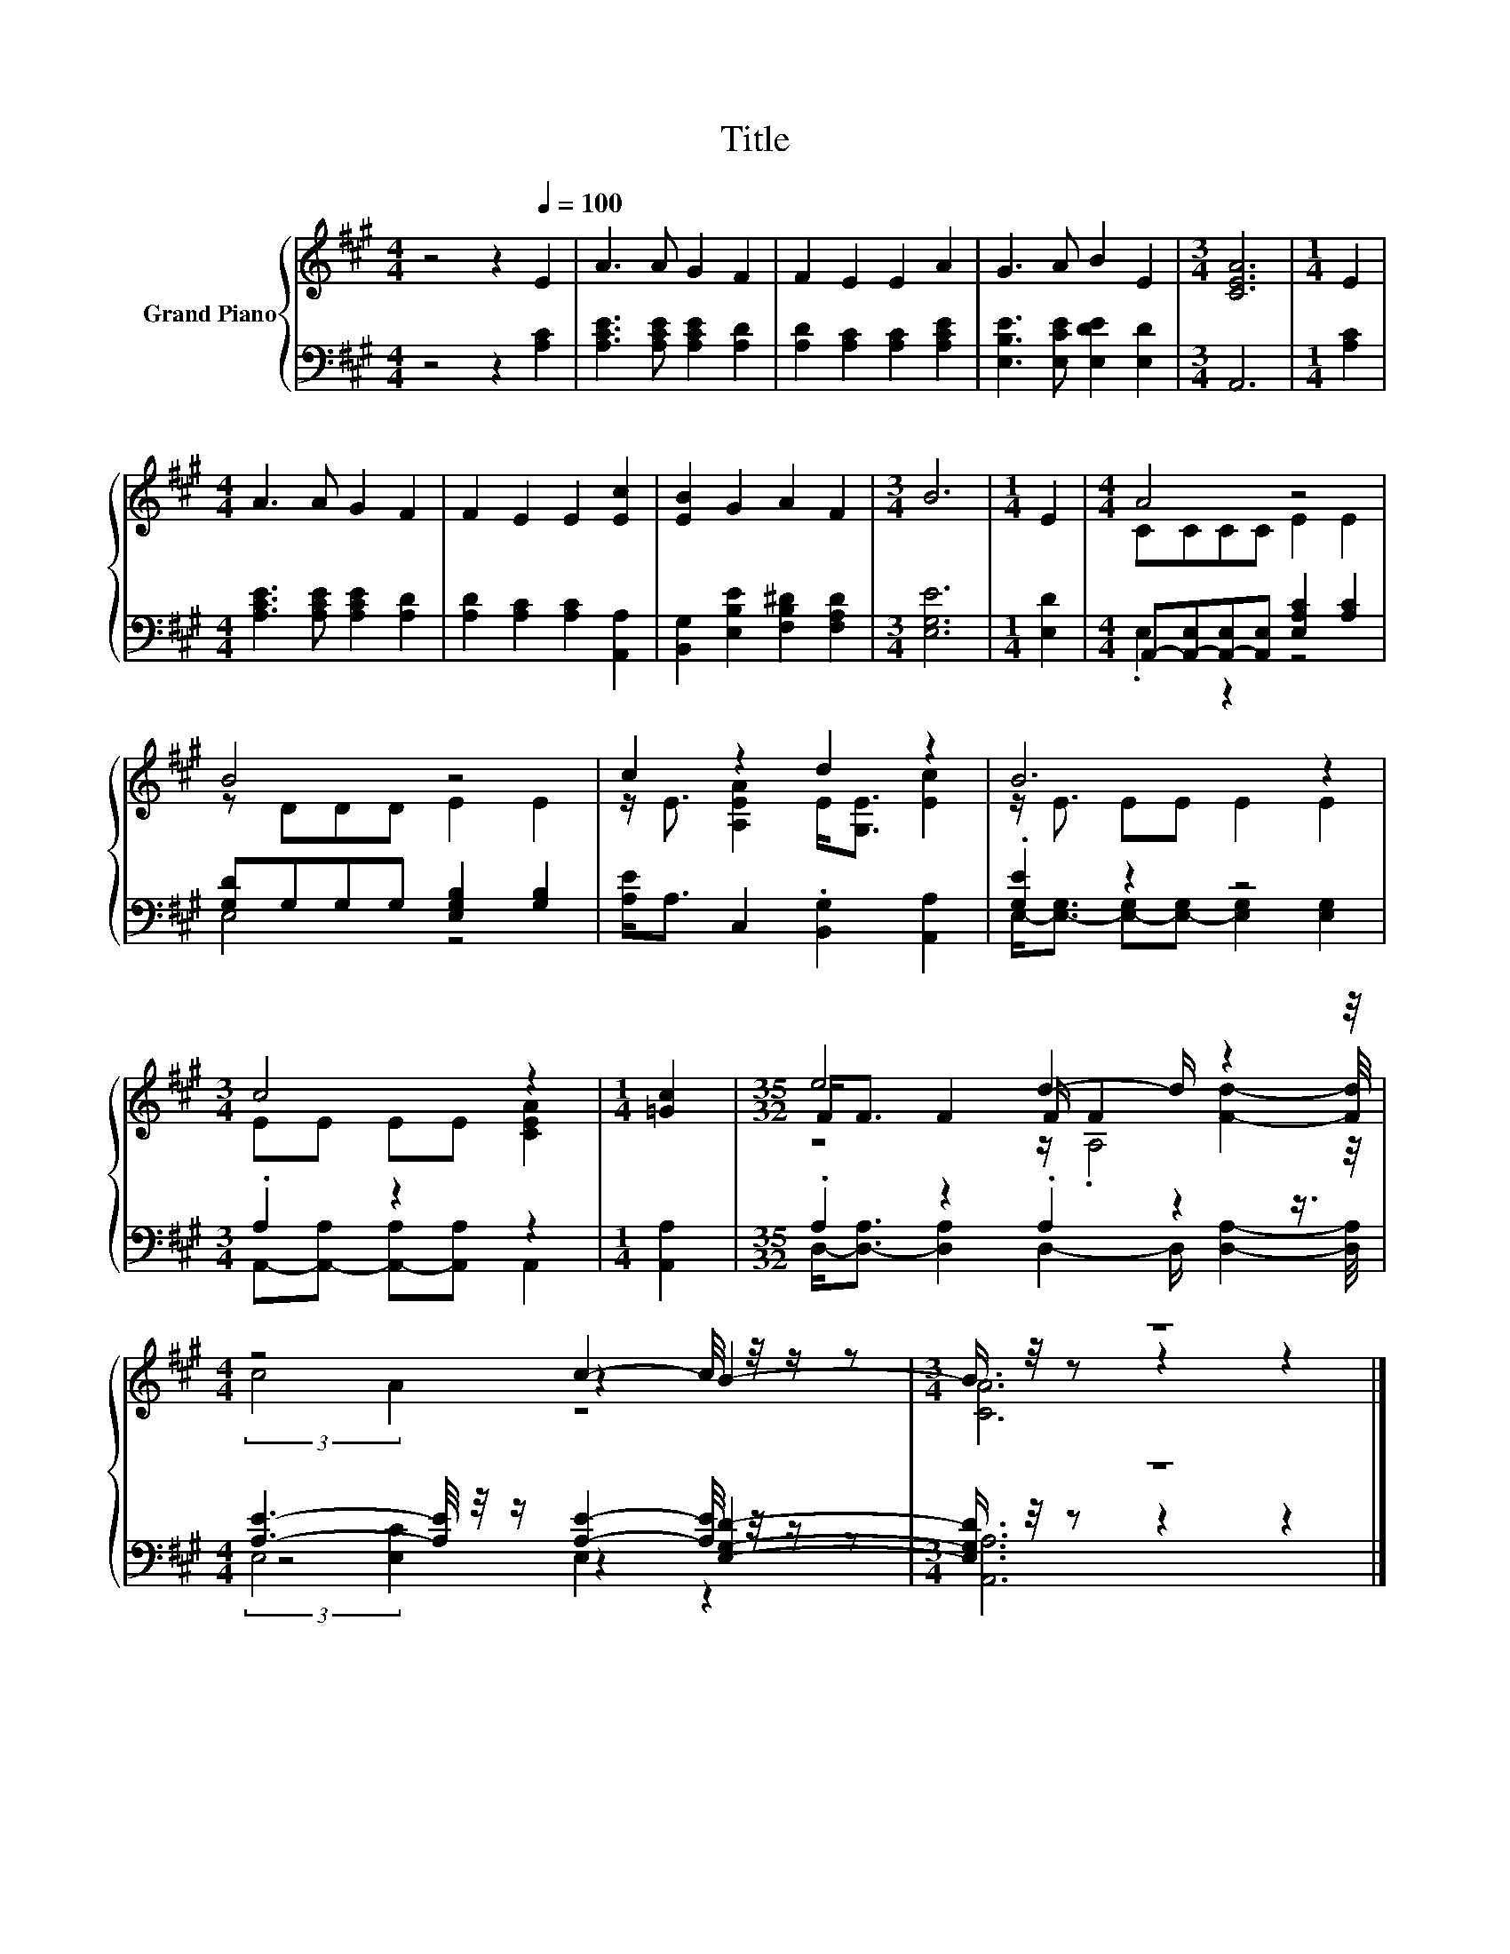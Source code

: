 X:1
T:Title
%%score { ( 1 3 5 ) | ( 2 4 6 ) }
L:1/8
M:4/4
K:A
V:1 treble nm="Grand Piano"
V:3 treble 
V:5 treble 
V:2 bass 
V:4 bass 
V:6 bass 
V:1
 z4 z2[Q:1/4=100] E2 | A3 A G2 F2 | F2 E2 E2 A2 | G3 A B2 E2 |[M:3/4] [CEA]6 |[M:1/4] E2 | %6
[M:4/4] A3 A G2 F2 | F2 E2 E2 [Ec]2 | [EB]2 G2 A2 F2 |[M:3/4] B6 |[M:1/4] E2 |[M:4/4] A4 z4 | %12
 B4 z4 | c2 z2 d2 z2 | B6 z2 |[M:3/4] c4 z2 |[M:1/4] [=Gc]2 |[M:35/32] e4 d2- d/ z2 z/4 | %18
[M:4/4] z4 c2- c/4 z/4 z/ z |[M:3/4] z6 |] %20
V:2
 z4 z2 [A,C]2 | [A,CE]3 [A,CE] [A,CE]2 [A,D]2 | [A,D]2 [A,C]2 [A,C]2 [A,CE]2 | %3
 [E,B,E]3 [E,CE] [E,DE]2 [E,D]2 |[M:3/4] A,,6 |[M:1/4] [A,C]2 | %6
[M:4/4] [A,CE]3 [A,CE] [A,CE]2 [A,D]2 | [A,D]2 [A,C]2 [A,C]2 [A,,A,]2 | %8
 [B,,G,]2 [E,B,E]2 [F,B,^D]2 [F,A,D]2 |[M:3/4] [E,G,E]6 |[M:1/4] [E,D]2 | %11
[M:4/4] A,,-[A,,-E,][A,,-E,][A,,E,] [E,A,C]2 [A,C]2 | [G,D]G,G,G, [E,G,B,]2 [G,B,]2 | %13
 [A,E]<A, C,2 .[B,,G,]2 [A,,A,]2 | .[G,E]2 z2 z4 |[M:3/4] .A,2 z2 z2 |[M:1/4] [A,,A,]2 | %17
[M:35/32] .A,2 z2 .A,2 z2 z3/4 |[M:4/4] [A,E]3- [A,E]/4 z/4 z/ [A,E]2- [A,E]/4 z/4 z/ z | %19
[M:3/4] z6 |] %20
V:3
 x8 | x8 | x8 | x8 |[M:3/4] x6 |[M:1/4] x2 |[M:4/4] x8 | x8 | x8 |[M:3/4] x6 |[M:1/4] x2 | %11
[M:4/4] CCCC E2 E2 | z DDD E2 E2 | z/ E3/2 [A,EA]2 E<[G,E] [Ec]2 | z/ E3/2 EE E2 E2 | %15
[M:3/4] EE EE [CEA]2 |[M:1/4] x2 |[M:35/32] F<F F2 F/ F2 [Fd]2- [Fd]/4 |[M:4/4] z4 z2 B2- | %19
[M:3/4] B3/4 z/4 z z2 z2 |] %20
V:4
 x8 | x8 | x8 | x8 |[M:3/4] x6 |[M:1/4] x2 |[M:4/4] x8 | x8 | x8 |[M:3/4] x6 |[M:1/4] x2 | %11
[M:4/4] .E,2 z2 z4 | E,4 z4 | x8 | E,-<[E,-G,] [E,-G,][E,-G,] [E,G,]2 [E,G,]2 | %15
[M:3/4] A,,-[A,,-A,] [A,,-A,][A,,A,] A,,2 |[M:1/4] x2 | %17
[M:35/32] D,-<[D,-A,] [D,A,]2 D,2- D,/ [D,A,]2- [D,A,]/4 |[M:4/4] z4 z2 [E,G,D]2- | %19
[M:3/4] [E,G,D]3/4 z/4 z z2 z2 |] %20
V:5
 x8 | x8 | x8 | x8 |[M:3/4] x6 |[M:1/4] x2 |[M:4/4] x8 | x8 | x8 |[M:3/4] x6 |[M:1/4] x2 | %11
[M:4/4] x8 | x8 | x8 | x8 |[M:3/4] x6 |[M:1/4] x2 |[M:35/32] z4 z/ .A,4 z/4 | %18
[M:4/4] (3:2:2c4 A2 z4 |[M:3/4] [CA]6 |] %20
V:6
 x8 | x8 | x8 | x8 |[M:3/4] x6 |[M:1/4] x2 |[M:4/4] x8 | x8 | x8 |[M:3/4] x6 |[M:1/4] x2 | %11
[M:4/4] x8 | x8 | x8 | x8 |[M:3/4] x6 |[M:1/4] x2 |[M:35/32] x35/4 | %18
[M:4/4] (3:2:2E,4 [E,C]2 E,2 z2 |[M:3/4] [A,,A,]6 |] %20

